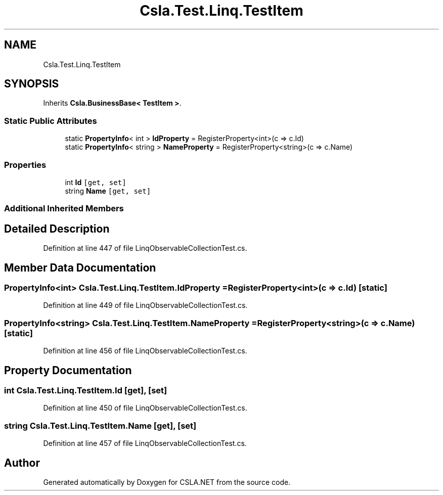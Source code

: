 .TH "Csla.Test.Linq.TestItem" 3 "Wed Jul 21 2021" "Version 5.4.2" "CSLA.NET" \" -*- nroff -*-
.ad l
.nh
.SH NAME
Csla.Test.Linq.TestItem
.SH SYNOPSIS
.br
.PP
.PP
Inherits \fBCsla\&.BusinessBase< TestItem >\fP\&.
.SS "Static Public Attributes"

.in +1c
.ti -1c
.RI "static \fBPropertyInfo\fP< int > \fBIdProperty\fP = RegisterProperty<int>(c => c\&.Id)"
.br
.ti -1c
.RI "static \fBPropertyInfo\fP< string > \fBNameProperty\fP = RegisterProperty<string>(c => c\&.Name)"
.br
.in -1c
.SS "Properties"

.in +1c
.ti -1c
.RI "int \fBId\fP\fC [get, set]\fP"
.br
.ti -1c
.RI "string \fBName\fP\fC [get, set]\fP"
.br
.in -1c
.SS "Additional Inherited Members"
.SH "Detailed Description"
.PP 
Definition at line 447 of file LinqObservableCollectionTest\&.cs\&.
.SH "Member Data Documentation"
.PP 
.SS "\fBPropertyInfo\fP<int> Csla\&.Test\&.Linq\&.TestItem\&.IdProperty = RegisterProperty<int>(c => c\&.Id)\fC [static]\fP"

.PP
Definition at line 449 of file LinqObservableCollectionTest\&.cs\&.
.SS "\fBPropertyInfo\fP<string> Csla\&.Test\&.Linq\&.TestItem\&.NameProperty = RegisterProperty<string>(c => c\&.Name)\fC [static]\fP"

.PP
Definition at line 456 of file LinqObservableCollectionTest\&.cs\&.
.SH "Property Documentation"
.PP 
.SS "int Csla\&.Test\&.Linq\&.TestItem\&.Id\fC [get]\fP, \fC [set]\fP"

.PP
Definition at line 450 of file LinqObservableCollectionTest\&.cs\&.
.SS "string Csla\&.Test\&.Linq\&.TestItem\&.Name\fC [get]\fP, \fC [set]\fP"

.PP
Definition at line 457 of file LinqObservableCollectionTest\&.cs\&.

.SH "Author"
.PP 
Generated automatically by Doxygen for CSLA\&.NET from the source code\&.

